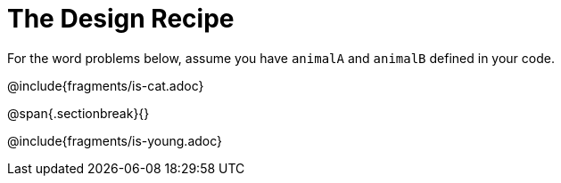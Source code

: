 = The Design Recipe

For the word problems below, assume you have `animalA` and
`animalB` defined in your code.

@include{fragments/is-cat.adoc}

@span{.sectionbreak}{}

@include{fragments/is-young.adoc}
